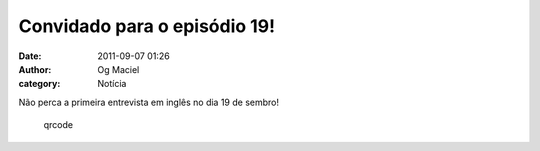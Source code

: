 Convidado para o episódio 19!
#############################
:date: 2011-09-07 01:26
:author: Og Maciel
:category: Notícia

Não perca a primeira entrevista em inglês no dia 19 de sembro!

.. figure:: {filename}/images/qrcode.png
   :alt: qrcode
   :figclass: pull-left clear article-figure

   qrcode


